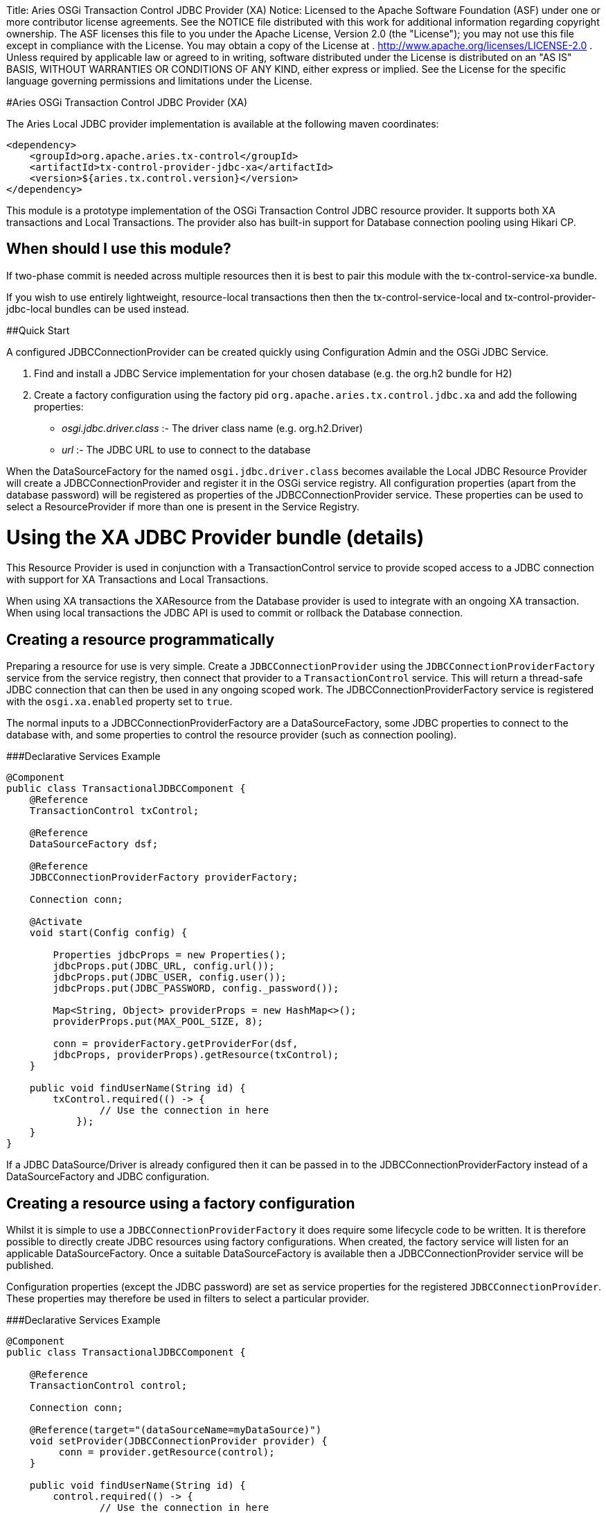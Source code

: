 :doctype: book

Title: Aries OSGi Transaction Control JDBC Provider (XA) Notice:    Licensed to the Apache Software Foundation (ASF) under one            or more contributor license agreements.
See the NOTICE file            distributed with this work for additional information            regarding copyright ownership.
The ASF licenses this file            to you under the Apache License, Version 2.0 (the            "License");
you may not use this file except in compliance            with the License.
You may obtain a copy of the License at            .              http://www.apache.org/licenses/LICENSE-2.0            .            Unless required by applicable law or agreed to in writing,            software distributed under the License is distributed on an            "AS IS" BASIS, WITHOUT WARRANTIES OR CONDITIONS OF ANY            KIND, either express or implied.
See the License for the            specific language governing permissions and limitations            under the License.

#Aries OSGi Transaction Control JDBC Provider (XA)

The Aries Local JDBC provider implementation is available at the following maven coordinates:

     <dependency>
         <groupId>org.apache.aries.tx-control</groupId>
         <artifactId>tx-control-provider-jdbc-xa</artifactId>
         <version>${aries.tx.control.version}</version>
     </dependency>

This module is a prototype implementation of the OSGi Transaction Control JDBC resource provider.
It supports both XA transactions and Local Transactions.
The provider also has built-in support for Database connection pooling using Hikari CP.

== When should I use this module?

If two-phase commit is needed across multiple resources then it is best to pair this module with  the tx-control-service-xa bundle.

If you wish to use entirely lightweight, resource-local transactions then then the  tx-control-service-local and tx-control-provider-jdbc-local bundles can be used instead.

##Quick Start

A configured JDBCConnectionProvider can be created quickly using Configuration Admin and the OSGi JDBC Service.

. Find and install a JDBC Service implementation for your chosen database (e.g.
the org.h2 bundle for H2)
. Create a factory configuration using the factory pid `org.apache.aries.tx.control.jdbc.xa`  and add the following properties:
 ** _osgi.jdbc.driver.class_ :- The driver class name (e.g.
org.h2.Driver)
 ** _url_ :- The JDBC URL to use to connect to the database

When the DataSourceFactory for the named `osgi.jdbc.driver.class` becomes available the Local JDBC Resource Provider will create a JDBCConnectionProvider and register it in the OSGi service registry.
All configuration properties (apart from the database password) will be registered as  properties of the JDBCConnectionProvider service.
These properties can be used to select a ResourceProvider if more than one is present in the Service Registry.

= Using the XA JDBC Provider bundle (details)

This Resource Provider is used in conjunction with a TransactionControl service to provide scoped  access to a JDBC connection with support for XA Transactions and Local Transactions.

When using XA transactions the XAResource from the Database provider is used to integrate with an ongoing XA transaction.
When using local transactions the JDBC API is used to commit or rollback the Database connection.

== Creating a resource programmatically

Preparing a resource for use is very simple.
Create a `JDBCConnectionProvider` using the  `JDBCConnectionProviderFactory` service from the service registry, then connect that  provider to a `TransactionControl` service.
This will return a thread-safe JDBC connection  that can then be used in any ongoing scoped work.
The JDBCConnectionProviderFactory service is registered with the `osgi.xa.enabled` property set to `true`.

The normal inputs to a JDBCConnectionProviderFactory are a DataSourceFactory, some JDBC  properties to connect to the database with, and some properties to control the resource provider  (such as connection pooling).

###Declarative Services Example

....
@Component
public class TransactionalJDBCComponent {
    @Reference
    TransactionControl txControl;

    @Reference
    DataSourceFactory dsf;

    @Reference
    JDBCConnectionProviderFactory providerFactory;

    Connection conn;

    @Activate
    void start(Config config) {

        Properties jdbcProps = new Properties();
        jdbcProps.put(JDBC_URL, config.url());
        jdbcProps.put(JDBC_USER, config.user());
        jdbcProps.put(JDBC_PASSWORD, config._password());

        Map<String, Object> providerProps = new HashMap<>();
        providerProps.put(MAX_POOL_SIZE, 8);

        conn = providerFactory.getProviderFor(dsf,
        jdbcProps, providerProps).getResource(txControl);
    }

    public void findUserName(String id) {
        txControl.required(() -> {
                // Use the connection in here
            });
    }
}
....

If a JDBC DataSource/Driver is already configured then it can be passed in to the  JDBCConnectionProviderFactory instead of a DataSourceFactory and JDBC configuration.

== Creating a resource using a factory configuration

Whilst it is simple to use a `JDBCConnectionProviderFactory` it does require some  lifecycle code to be written.
It is therefore possible to directly create JDBC resources using factory  configurations.
When created, the factory service will listen for an applicable DataSourceFactory.
Once a suitable DataSourceFactory is available then a JDBCConnectionProvider service will be published.

Configuration properties (except the JDBC password) are set as service properties for the registered  `JDBCConnectionProvider`.
These properties may therefore be used in filters to select  a particular provider.

###Declarative Services Example

....
@Component
public class TransactionalJDBCComponent {

    @Reference
    TransactionControl control;

    Connection conn;

    @Reference(target="(dataSourceName=myDataSource)")
    void setProvider(JDBCConnectionProvider provider) {
         conn = provider.getResource(control);
    }

    public void findUserName(String id) {
        control.required(() -> {
                // Use the connection in here
            });
    }
}
....

The factory pid is _org.apache.aries.tx.control.jdbc.xa_ and it may use the following properties (all optional):

=== Resource Provider properties

* _aries.dsf.target.filter_ : The target filter to use when searching for a DataSourceFactory.
If not specified then _osgi.jdbc.driver.class_ must be specified.
* _aries.jdbc.property.names_ : The names of the properties to pass to the DataSourceFactory when creating the JDBC resources
* _osgi.jdbc.driver.class_ : Used to locate the DataSourceFactory service if the _aries.dsf.target.filter_ is not set.
* _osgi.local.enabled_ : Defaults to true.
If false then this resource will not participate in local transactions, and will fail if used within one.
One of _osgi.local.enabled_ and _osgi.xa.enabled_ must be true.
* _osgi.xa.enabled_ : Defaults to true.
If false then this resource will not participate in xa transactions, and will fail if used within one.
One of _osgi.local.enabled_ and _osgi.xa.enabled_ must be true.
* _osgi.connection.pooling.enabled_ : Defaults to true.
If true then the Database connections will be pooled.
* _osgi.connection.max_ : Defaults to 10.
The maximum number of connections that should be kept in the pool
* _osgi.connection.min_ : Defaults to 10.
The minimum number of connections that should be kept in the pool
* _osgi.connection.timeout_ : Defaults to 30,000 (30 seconds).
The maximum time in milliseconds to block when waiting for a database connection
* _osgi.idle.timeout_ : Defaults to 180,000 (3 minutes).
The time in milliseconds before an idle connection is eligible to be closed.
* _osgi.connection.timeout_ : Defaults to 10,800,000 (3 hours).
The maximum time in milliseconds that a connection may remain open before being closed.
* _osgi.use.driver_ : Defaults to false.
If true then use the createDriver method to connect to the database.
Cannot be true if _osgi.xa.enabled_ is true.

=== JDBC properties

The following properties will automatically be passed to the DataSourceFactory if they are present.
The list of properties may be overridden using the _aries.jdbc.property.names_ property if necessary.

* _databaseName_ : The name of the database
* _dataSourceName_ : The name of the dataSource that will be created
* _description_ : A description of the dataSource being created
* _networkProtocol_ : The network protocol to use.
* _portNumber_ : The port number to use
* _roleName_ : The name of the JDBC role
* _serverName_ : The name of the database server
* _url_ : The JDBC url to use (often used instead of other properties such as _serverName_, _portNumber_ and _databaseName_).
* _user_ : The JDBC user
* _password_ : The JDBC password
